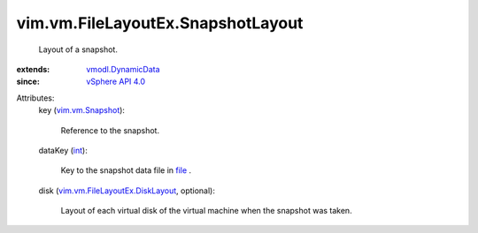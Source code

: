 .. _int: https://docs.python.org/2/library/stdtypes.html

.. _file: ../../../vim/vm/FileLayoutEx.rst#file

.. _vSphere API 4.0: ../../../vim/version.rst#vimversionversion5

.. _vim.vm.Snapshot: ../../../vim/vm/Snapshot.rst

.. _vmodl.DynamicData: ../../../vmodl/DynamicData.rst

.. _vim.vm.FileLayoutEx.DiskLayout: ../../../vim/vm/FileLayoutEx/DiskLayout.rst


vim.vm.FileLayoutEx.SnapshotLayout
==================================
  Layout of a snapshot.
:extends: vmodl.DynamicData_
:since: `vSphere API 4.0`_

Attributes:
    key (`vim.vm.Snapshot`_):

       Reference to the snapshot.
    dataKey (`int`_):

       Key to the snapshot data file in `file`_ .
    disk (`vim.vm.FileLayoutEx.DiskLayout`_, optional):

       Layout of each virtual disk of the virtual machine when the snapshot was taken.
